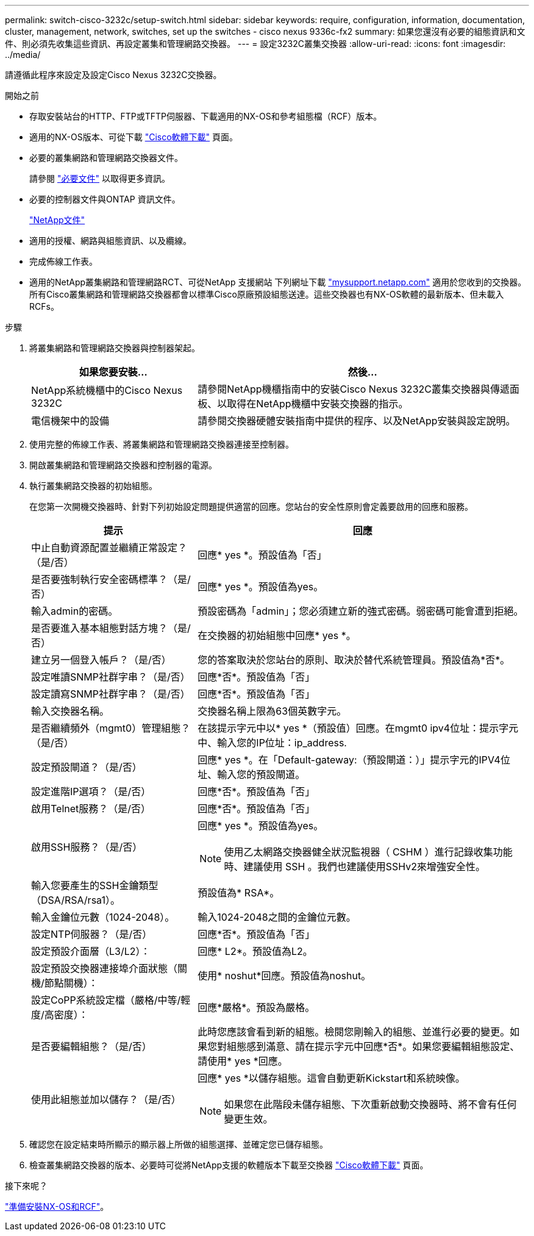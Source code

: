 ---
permalink: switch-cisco-3232c/setup-switch.html 
sidebar: sidebar 
keywords: require, configuration, information, documentation, cluster, management, network, switches, set up the switches - cisco nexus 9336c-fx2 
summary: 如果您還沒有必要的組態資訊和文件、則必須先收集這些資訊、再設定叢集和管理網路交換器。 
---
= 設定3232C叢集交換器
:allow-uri-read: 
:icons: font
:imagesdir: ../media/


[role="lead"]
請遵循此程序來設定及設定Cisco Nexus 3232C交換器。

.開始之前
* 存取安裝站台的HTTP、FTP或TFTP伺服器、下載適用的NX-OS和參考組態檔（RCF）版本。
* 適用的NX-OS版本、可從下載 https://software.cisco.com/download/home["Cisco軟體下載"^] 頁面。
* 必要的叢集網路和管理網路交換器文件。
+
請參閱 link:required-documentation-3232c.html["必要文件"] 以取得更多資訊。

* 必要的控制器文件與ONTAP 資訊文件。
+
https://netapp.com/us/documenation/index.aspx["NetApp文件"^]

* 適用的授權、網路與組態資訊、以及纜線。
* 完成佈線工作表。
* 適用的NetApp叢集網路和管理網路RCT、可從NetApp 支援網站 下列網址下載 http://mysupport.netapp.com/["mysupport.netapp.com"^] 適用於您收到的交換器。所有Cisco叢集網路和管理網路交換器都會以標準Cisco原廠預設組態送達。這些交換器也有NX-OS軟體的最新版本、但未載入RCFs。


.步驟
. 將叢集網路和管理網路交換器與控制器架起。
+
[cols="1,2"]
|===
| 如果您要安裝... | 然後... 


 a| 
NetApp系統機櫃中的Cisco Nexus 3232C
 a| 
請參閱NetApp機櫃指南中的安裝Cisco Nexus 3232C叢集交換器與傳遞面板、以取得在NetApp機櫃中安裝交換器的指示。



 a| 
電信機架中的設備
 a| 
請參閱交換器硬體安裝指南中提供的程序、以及NetApp安裝與設定說明。

|===
. 使用完整的佈線工作表、將叢集網路和管理網路交換器連接至控制器。
. 開啟叢集網路和管理網路交換器和控制器的電源。
. 執行叢集網路交換器的初始組態。
+
在您第一次開機交換器時、針對下列初始設定問題提供適當的回應。您站台的安全性原則會定義要啟用的回應和服務。

+
[cols="1,2"]
|===
| 提示 | 回應 


 a| 
中止自動資源配置並繼續正常設定？（是/否）
 a| 
回應* yes *。預設值為「否」



 a| 
是否要強制執行安全密碼標準？（是/否）
 a| 
回應* yes *。預設值為yes。



 a| 
輸入admin的密碼。
 a| 
預設密碼為「admin」；您必須建立新的強式密碼。弱密碼可能會遭到拒絕。



 a| 
是否要進入基本組態對話方塊？（是/否）
 a| 
在交換器的初始組態中回應* yes *。



 a| 
建立另一個登入帳戶？（是/否）
 a| 
您的答案取決於您站台的原則、取決於替代系統管理員。預設值為*否*。



 a| 
設定唯讀SNMP社群字串？（是/否）
 a| 
回應*否*。預設值為「否」



 a| 
設定讀寫SNMP社群字串？（是/否）
 a| 
回應*否*。預設值為「否」



 a| 
輸入交換器名稱。
 a| 
交換器名稱上限為63個英數字元。



 a| 
是否繼續頻外（mgmt0）管理組態？（是/否）
 a| 
在該提示字元中以* yes *（預設值）回應。在mgmt0 ipv4位址：提示字元中、輸入您的IP位址：ip_address.



 a| 
設定預設閘道？（是/否）
 a| 
回應* yes *。在「Default-gateway:（預設閘道：）」提示字元的IPV4位址、輸入您的預設閘道。



 a| 
設定進階IP選項？（是/否）
 a| 
回應*否*。預設值為「否」



 a| 
啟用Telnet服務？（是/否）
 a| 
回應*否*。預設值為「否」



 a| 
啟用SSH服務？（是/否）
 a| 
回應* yes *。預設值為yes。


NOTE: 使用乙太網路交換器健全狀況監視器（ CSHM ）進行記錄收集功能時、建議使用 SSH 。我們也建議使用SSHv2來增強安全性。



 a| 
輸入您要產生的SSH金鑰類型（DSA/RSA/rsa1）。
 a| 
預設值為* RSA*。



 a| 
輸入金鑰位元數（1024-2048）。
 a| 
輸入1024-2048之間的金鑰位元數。



 a| 
設定NTP伺服器？（是/否）
 a| 
回應*否*。預設值為「否」



 a| 
設定預設介面層（L3/L2）：
 a| 
回應* L2*。預設值為L2。



 a| 
設定預設交換器連接埠介面狀態（關機/節點關機）：
 a| 
使用* noshut*回應。預設值為noshut。



 a| 
設定CoPP系統設定檔（嚴格/中等/輕度/高密度）：
 a| 
回應*嚴格*。預設為嚴格。



 a| 
是否要編輯組態？（是/否）
 a| 
此時您應該會看到新的組態。檢閱您剛輸入的組態、並進行必要的變更。如果您對組態感到滿意、請在提示字元中回應*否*。如果您要編輯組態設定、請使用* yes *回應。



 a| 
使用此組態並加以儲存？（是/否）
 a| 
回應* yes *以儲存組態。這會自動更新Kickstart和系統映像。


NOTE: 如果您在此階段未儲存組態、下次重新啟動交換器時、將不會有任何變更生效。

|===
. 確認您在設定結束時所顯示的顯示器上所做的組態選擇、並確定您已儲存組態。
. 檢查叢集網路交換器的版本、必要時可從將NetApp支援的軟體版本下載至交換器 https://software.cisco.com/download/home["Cisco軟體下載"^] 頁面。


.接下來呢？
link:prepare-install-cisco-nexus-3232c.html["準備安裝NX-OS和RCF"]。

